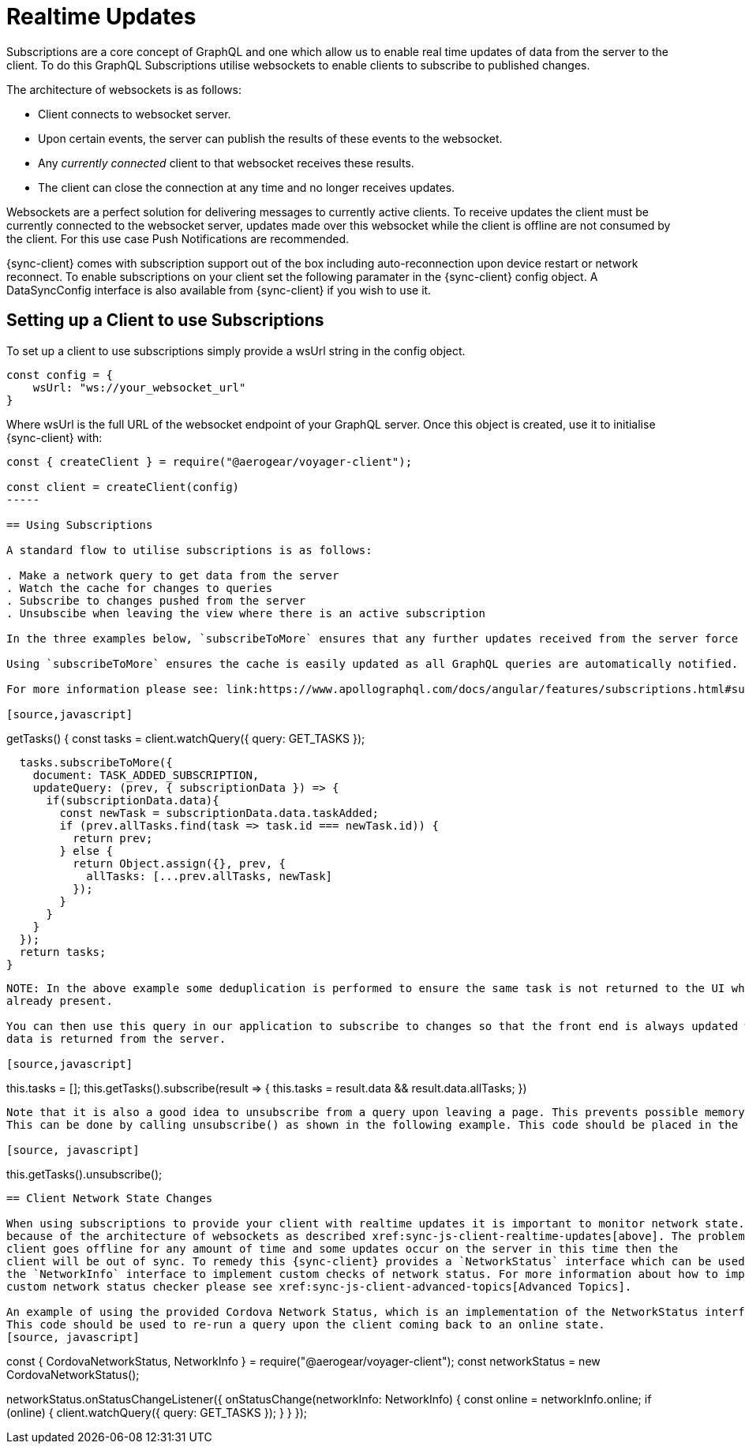 = Realtime Updates

Subscriptions are a core concept of GraphQL and one which allow us to enable real time updates of data
from the server to the client.
To do this GraphQL Subscriptions utilise websockets to enable clients to subscribe to published changes.

The architecture of websockets is as follows:

* Client connects to websocket server.
* Upon certain events, the server can publish the results of these events to the websocket.
* Any _currently connected_ client to that websocket receives these results.
* The client can close the connection at any time and no longer receives updates.

Websockets are a perfect solution for delivering messages to currently active clients.
To receive updates the client must be currently connected to the websocket server, updates made over this websocket while the client is offline are not consumed by the client.
For this use case Push Notifications are recommended.

{sync-client} comes with subscription support out of the box including auto-reconnection upon device restart or network reconnect.
To enable subscriptions on your client set the following
paramater in the {sync-client} config object. A DataSyncConfig interface is also available from {sync-client} if you wish to use it.

== Setting up a Client to use Subscriptions

To set up a client to use subscriptions simply provide a wsUrl string in the config object.

[source,javascript]
----
const config = {
    wsUrl: "ws://your_websocket_url"
}
----
Where wsUrl is the full URL of the websocket endpoint of your GraphQL server. Once this object is created, use it to initialise {sync-client} with:


[source,javascript]
----
const { createClient } = require("@aerogear/voyager-client");

const client = createClient(config)
-----

== Using Subscriptions

A standard flow to utilise subscriptions is as follows:

. Make a network query to get data from the server
. Watch the cache for changes to queries
. Subscribe to changes pushed from the server
. Unsubscibe when leaving the view where there is an active subscription

In the three examples below, `subscribeToMore` ensures that any further updates received from the server force the updateQuery function to be called with `subscriptionData` from the server.

Using `subscribeToMore` ensures the cache is easily updated as all GraphQL queries are automatically notified.

For more information please see: link:https://www.apollographql.com/docs/angular/features/subscriptions.html#subscribe-to-more[subscribeToMore Docs].

[source,javascript]
----
getTasks() {
  const tasks = client.watchQuery({
    query: GET_TASKS
  });

  tasks.subscribeToMore({
    document: TASK_ADDED_SUBSCRIPTION,
    updateQuery: (prev, { subscriptionData }) => {
      if(subscriptionData.data){
        const newTask = subscriptionData.data.taskAdded;
        if (prev.allTasks.find(task => task.id === newTask.id)) {
          return prev;
        } else {
          return Object.assign({}, prev, {
            allTasks: [...prev.allTasks, newTask]
          });
        }
      }
    }
  });
  return tasks;
}
----

NOTE: In the above example some deduplication is performed to ensure the same task is not returned to the UI when it is
already present.

You can then use this query in our application to subscribe to changes so that the front end is always updated when new
data is returned from the server.

[source,javascript]
----
this.tasks = [];
this.getTasks().subscribe(result => {
  this.tasks = result.data && result.data.allTasks;
})
----

Note that it is also a good idea to unsubscribe from a query upon leaving a page. This prevents possible memory leaks.
This can be done by calling unsubscribe() as shown in the following example. This code should be placed in the appropriate place.

[source, javascript]
----
this.getTasks().unsubscribe();
----

== Client Network State Changes

When using subscriptions to provide your client with realtime updates it is important to monitor network state. This is
because of the architecture of websockets as described xref:sync-js-client-realtime-updates[above]. The problem is that if the
client goes offline for any amount of time and some updates occur on the server in this time then the
client will be out of sync. To remedy this {sync-client} provides a `NetworkStatus` interface which can be used along with
the `NetworkInfo` interface to implement custom checks of network status. For more information about how to import and configure a
custom network status checker please see xref:sync-js-client-advanced-topics[Advanced Topics].

An example of using the provided Cordova Network Status, which is an implementation of the NetworkStatus interface can be seen below.
This code should be used to re-run a query upon the client coming back to an online state.
[source, javascript]
----
const { CordovaNetworkStatus, NetworkInfo } = require("@aerogear/voyager-client");
const networkStatus = new CordovaNetworkStatus();

networkStatus.onStatusChangeListener({
  onStatusChange(networkInfo: NetworkInfo) {
    const online = networkInfo.online;
    if (online) {
      client.watchQuery({
        query: GET_TASKS
      });
    }
  }
});
----
